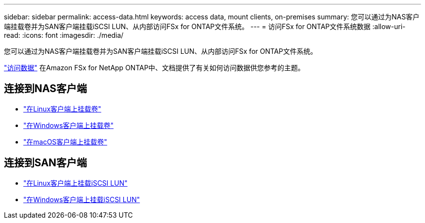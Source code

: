 ---
sidebar: sidebar 
permalink: access-data.html 
keywords: access data, mount clients, on-premises 
summary: 您可以通过为NAS客户端挂载卷并为SAN客户端挂载iSCSI LUN、从内部访问FSx for ONTAP文件系统。 
---
= 访问FSx for ONTAP文件系统数据
:allow-uri-read: 
:icons: font
:imagesdir: ./media/


[role="lead"]
您可以通过为NAS客户端挂载卷并为SAN客户端挂载iSCSI LUN、从内部访问FSx for ONTAP文件系统。

link:https://docs.aws.amazon.com/fsx/latest/ONTAPGuide/supported-fsx-clients.html["访问数据"^] 在Amazon FSx for NetApp ONTAP中、文档提供了有关如何访问数据供您参考的主题。



== 连接到NAS客户端

* link:https://docs.aws.amazon.com/fsx/latest/ONTAPGuide/attach-linux-client.html["在Linux客户端上挂载卷"^]
* link:https://docs.aws.amazon.com/fsx/latest/ONTAPGuide/attach-windows-client.html["在Windows客户端上挂载卷"^]
* link:https://docs.aws.amazon.com/fsx/latest/ONTAPGuide/attach-mac-client.html["在macOS客户端上挂载卷"^]




== 连接到SAN客户端

* link:https://docs.aws.amazon.com/fsx/latest/ONTAPGuide/mount-iscsi-luns-linux.html["在Linux客户端上挂载iSCSI LUN"^]
* link:https://docs.aws.amazon.com/fsx/latest/ONTAPGuide/mount-iscsi-windows.html["在Windows客户端上挂载iSCSI LUN"^]

